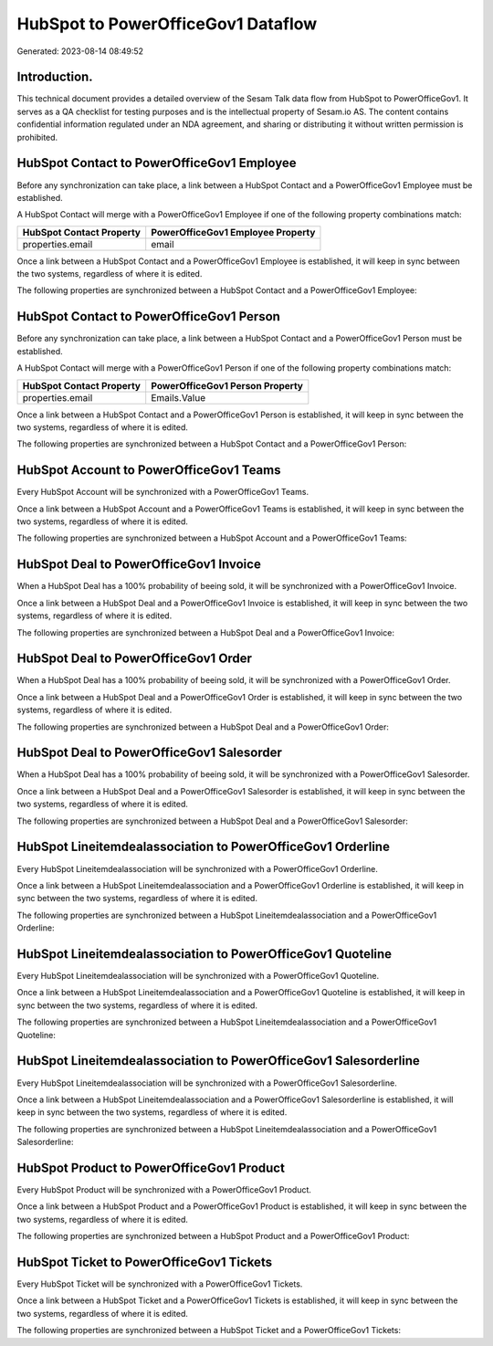 ===================================
HubSpot to PowerOfficeGov1 Dataflow
===================================

Generated: 2023-08-14 08:49:52

Introduction.
------------

This technical document provides a detailed overview of the Sesam Talk data flow from HubSpot to PowerOfficeGov1. It serves as a QA checklist for testing purposes and is the intellectual property of Sesam.io AS. The content contains confidential information regulated under an NDA agreement, and sharing or distributing it without written permission is prohibited.

HubSpot Contact to PowerOfficeGov1 Employee
-------------------------------------------
Before any synchronization can take place, a link between a HubSpot Contact and a PowerOfficeGov1 Employee must be established.

A HubSpot Contact will merge with a PowerOfficeGov1 Employee if one of the following property combinations match:

.. list-table::
   :header-rows: 1

   * - HubSpot Contact Property
     - PowerOfficeGov1 Employee Property
   * - properties.email
     - email

Once a link between a HubSpot Contact and a PowerOfficeGov1 Employee is established, it will keep in sync between the two systems, regardless of where it is edited.

The following properties are synchronized between a HubSpot Contact and a PowerOfficeGov1 Employee:

.. list-table::
   :header-rows: 1

   * - HubSpot Contact Property
     - PowerOfficeGov1 Employee Property
     - PowerOfficeGov1 Data Type


HubSpot Contact to PowerOfficeGov1 Person
-----------------------------------------
Before any synchronization can take place, a link between a HubSpot Contact and a PowerOfficeGov1 Person must be established.

A HubSpot Contact will merge with a PowerOfficeGov1 Person if one of the following property combinations match:

.. list-table::
   :header-rows: 1

   * - HubSpot Contact Property
     - PowerOfficeGov1 Person Property
   * - properties.email
     - Emails.Value

Once a link between a HubSpot Contact and a PowerOfficeGov1 Person is established, it will keep in sync between the two systems, regardless of where it is edited.

The following properties are synchronized between a HubSpot Contact and a PowerOfficeGov1 Person:

.. list-table::
   :header-rows: 1

   * - HubSpot Contact Property
     - PowerOfficeGov1 Person Property
     - PowerOfficeGov1 Data Type


HubSpot Account to PowerOfficeGov1 Teams
----------------------------------------
Every HubSpot Account will be synchronized with a PowerOfficeGov1 Teams.

Once a link between a HubSpot Account and a PowerOfficeGov1 Teams is established, it will keep in sync between the two systems, regardless of where it is edited.

The following properties are synchronized between a HubSpot Account and a PowerOfficeGov1 Teams:

.. list-table::
   :header-rows: 1

   * - HubSpot Account Property
     - PowerOfficeGov1 Teams Property
     - PowerOfficeGov1 Data Type


HubSpot Deal to PowerOfficeGov1 Invoice
---------------------------------------
When a HubSpot Deal has a 100% probability of beeing sold, it  will be synchronized with a PowerOfficeGov1 Invoice.

Once a link between a HubSpot Deal and a PowerOfficeGov1 Invoice is established, it will keep in sync between the two systems, regardless of where it is edited.

The following properties are synchronized between a HubSpot Deal and a PowerOfficeGov1 Invoice:

.. list-table::
   :header-rows: 1

   * - HubSpot Deal Property
     - PowerOfficeGov1 Invoice Property
     - PowerOfficeGov1 Data Type


HubSpot Deal to PowerOfficeGov1 Order
-------------------------------------
When a HubSpot Deal has a 100% probability of beeing sold, it  will be synchronized with a PowerOfficeGov1 Order.

Once a link between a HubSpot Deal and a PowerOfficeGov1 Order is established, it will keep in sync between the two systems, regardless of where it is edited.

The following properties are synchronized between a HubSpot Deal and a PowerOfficeGov1 Order:

.. list-table::
   :header-rows: 1

   * - HubSpot Deal Property
     - PowerOfficeGov1 Order Property
     - PowerOfficeGov1 Data Type


HubSpot Deal to PowerOfficeGov1 Salesorder
------------------------------------------
When a HubSpot Deal has a 100% probability of beeing sold, it  will be synchronized with a PowerOfficeGov1 Salesorder.

Once a link between a HubSpot Deal and a PowerOfficeGov1 Salesorder is established, it will keep in sync between the two systems, regardless of where it is edited.

The following properties are synchronized between a HubSpot Deal and a PowerOfficeGov1 Salesorder:

.. list-table::
   :header-rows: 1

   * - HubSpot Deal Property
     - PowerOfficeGov1 Salesorder Property
     - PowerOfficeGov1 Data Type


HubSpot Lineitemdealassociation to PowerOfficeGov1 Orderline
------------------------------------------------------------
Every HubSpot Lineitemdealassociation will be synchronized with a PowerOfficeGov1 Orderline.

Once a link between a HubSpot Lineitemdealassociation and a PowerOfficeGov1 Orderline is established, it will keep in sync between the two systems, regardless of where it is edited.

The following properties are synchronized between a HubSpot Lineitemdealassociation and a PowerOfficeGov1 Orderline:

.. list-table::
   :header-rows: 1

   * - HubSpot Lineitemdealassociation Property
     - PowerOfficeGov1 Orderline Property
     - PowerOfficeGov1 Data Type


HubSpot Lineitemdealassociation to PowerOfficeGov1 Quoteline
------------------------------------------------------------
Every HubSpot Lineitemdealassociation will be synchronized with a PowerOfficeGov1 Quoteline.

Once a link between a HubSpot Lineitemdealassociation and a PowerOfficeGov1 Quoteline is established, it will keep in sync between the two systems, regardless of where it is edited.

The following properties are synchronized between a HubSpot Lineitemdealassociation and a PowerOfficeGov1 Quoteline:

.. list-table::
   :header-rows: 1

   * - HubSpot Lineitemdealassociation Property
     - PowerOfficeGov1 Quoteline Property
     - PowerOfficeGov1 Data Type


HubSpot Lineitemdealassociation to PowerOfficeGov1 Salesorderline
-----------------------------------------------------------------
Every HubSpot Lineitemdealassociation will be synchronized with a PowerOfficeGov1 Salesorderline.

Once a link between a HubSpot Lineitemdealassociation and a PowerOfficeGov1 Salesorderline is established, it will keep in sync between the two systems, regardless of where it is edited.

The following properties are synchronized between a HubSpot Lineitemdealassociation and a PowerOfficeGov1 Salesorderline:

.. list-table::
   :header-rows: 1

   * - HubSpot Lineitemdealassociation Property
     - PowerOfficeGov1 Salesorderline Property
     - PowerOfficeGov1 Data Type


HubSpot Product to PowerOfficeGov1 Product
------------------------------------------
Every HubSpot Product will be synchronized with a PowerOfficeGov1 Product.

Once a link between a HubSpot Product and a PowerOfficeGov1 Product is established, it will keep in sync between the two systems, regardless of where it is edited.

The following properties are synchronized between a HubSpot Product and a PowerOfficeGov1 Product:

.. list-table::
   :header-rows: 1

   * - HubSpot Product Property
     - PowerOfficeGov1 Product Property
     - PowerOfficeGov1 Data Type


HubSpot Ticket to PowerOfficeGov1 Tickets
-----------------------------------------
Every HubSpot Ticket will be synchronized with a PowerOfficeGov1 Tickets.

Once a link between a HubSpot Ticket and a PowerOfficeGov1 Tickets is established, it will keep in sync between the two systems, regardless of where it is edited.

The following properties are synchronized between a HubSpot Ticket and a PowerOfficeGov1 Tickets:

.. list-table::
   :header-rows: 1

   * - HubSpot Ticket Property
     - PowerOfficeGov1 Tickets Property
     - PowerOfficeGov1 Data Type

